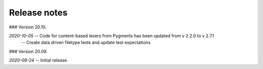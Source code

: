 Release notes
-------------
### Version 20.10.

*2020-10-05* -- Code for content-based lexers from Pygments has been updated from v 2.2.0 to v 2.7.1
             -- Create data driven filetype tests and update test expectations

### Version 20.09.

*2020-09-24* -- Initial release.
